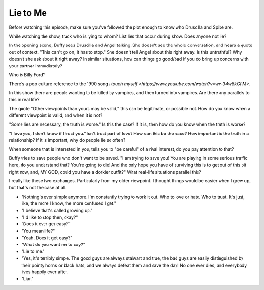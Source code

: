 .. _lie_to_me:

Lie to Me
=========

Before watching this episode, make sure you've followed the plot enough to know
who Druscilla and Spike are.

While watching the show, track who is lying to whom?
List lies that occur during show. Does anyone not lie?

In the opening scene, Buffy sees Druscilla and Angel talking. She doesn't
see the whole conversation, and hears a quote out of context.
"This can't go on, it has to stop." She doesn't tell Angel about this right away.
Is this untruthful? Why doesn't she ask about it right away? In similar
situations, how can things go good/bad if you do bring up concerns with your
partner immediately?

Who is Billy Ford?

There's a pop culture reference to the 1990 song
`I touch myself <https://www.youtube.com/watch?v=wv-34w8kGPM>`.

In this show there are people wanting to be killed by vampires,
and then turned into vampires.
Are there any parallels to this in real life?

The quote "Other viewpoints than yours may be valid," this can be legitimate,
or possible not. How do you know when a different viewpoint is valid, and when
it is not?

"Some lies are necessary, the truth is worse." Is this the case? If it is, then
how do you know when the truth is worse?

"I love you, I don't know if I trust you." Isn't trust part of love? How can this
be the case? How important is the truth in a relationship? If it is important,
why do people lie so often?

When someone that is interested in you, tells you to "be careful" of
a rival interest, do you pay attention to that?

Buffy tries to save people who don't want to be saved.
"I am trying to save you! You are playing in some serious traffic here,
do you understand that? You're going to die! And the only hope you have of
surviving this is to get out of this pit right now, and, MY GOD, could you
have a dorkier outfit?"
What real-life situations parallel this?

I really like these two exchanges. Particularly from my older viewpoint. I thought
things would be easier when I grew up, but that's not the case at all.

* "Nothing's ever simple anymore. I'm constantly trying to work it out. Who to
  love or hate. Who to trust. It's just, like, the more I know, the more
  confused I get."
* "I believe that's called growing up."
* "I'd like to stop then, okay?"

* "Does it ever get easy?"
* "You mean life?"
* "Yeah. Does it get easy?"
* "What do you want me to say?"
* "Lie to me."
* "Yes, it's terribly simple. The good guys are always stalwart and true, the
  bad guys are easily distinguished by their pointy horns or black hats, and we
  always defeat them and save the day! No one ever dies, and everybody lives
  happily ever after.
* "Liar."

